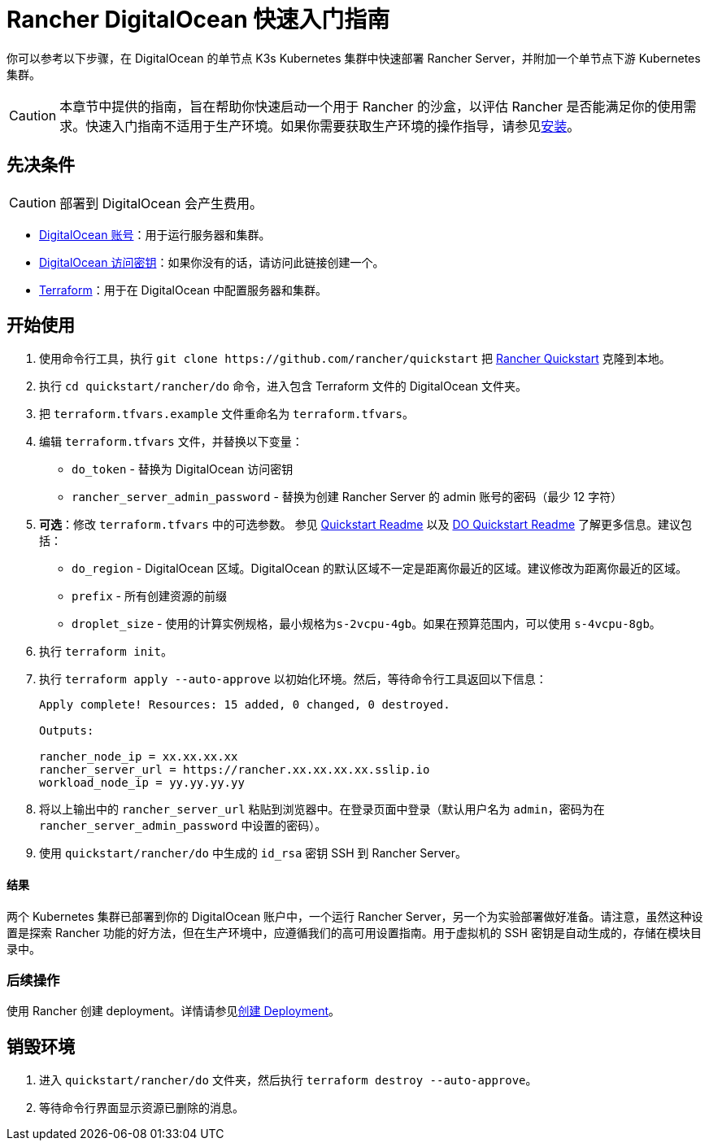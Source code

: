 = Rancher DigitalOcean 快速入门指南
:description: 阅读此分步 Rancher DigitalOcean 指南，以快速部署带有单节点下游 Kubernetes 集群的 Rancher Server。

你可以参考以下步骤，在 DigitalOcean 的单节点 K3s Kubernetes 集群中快速部署 Rancher Server，并附加一个单节点下游 Kubernetes 集群。

[CAUTION]
====

本章节中提供的指南，旨在帮助你快速启动一个用于 Rancher 的沙盒，以评估 Rancher 是否能满足你的使用需求。快速入门指南不适用于生产环境。如果你需要获取生产环境的操作指导，请参见xref:../../installation-and-upgrade/installation-and-upgrade.adoc[安装]。
====


== 先决条件

[CAUTION]
====

部署到 DigitalOcean 会产生费用。
====


* https://www.digitalocean.com[DigitalOcean 账号]：用于运行服务器和集群。
* https://www.digitalocean.com/community/tutorials/how-to-create-a-digitalocean-space-and-api-key[DigitalOcean 访问密钥]：如果你没有的话，请访问此链接创建一个。
* https://www.terraform.io/downloads.html[Terraform]：用于在 DigitalOcean 中配置服务器和集群。

== 开始使用

. 使用命令行工具，执行 `+git clone https://github.com/rancher/quickstart+` 把 https://github.com/rancher/quickstart[Rancher Quickstart] 克隆到本地。
. 执行 `cd quickstart/rancher/do` 命令，进入包含 Terraform 文件的 DigitalOcean 文件夹。
. 把 `terraform.tfvars.example` 文件重命名为 `terraform.tfvars`。
. 编辑 `terraform.tfvars` 文件，并替换以下变量：
 ** `do_token` - 替换为 DigitalOcean 访问密钥
 ** `rancher_server_admin_password` - 替换为创建 Rancher Server 的 admin 账号的密码（最少 12 字符）
. *可选*：修改 `terraform.tfvars` 中的可选参数。
参见 https://github.com/rancher/quickstart[Quickstart Readme] 以及 https://github.com/rancher/quickstart/tree/master/rancher/do[DO Quickstart Readme] 了解更多信息。建议包括：
 ** `do_region` - DigitalOcean 区域。DigitalOcean 的默认区域不一定是距离你最近的区域。建议修改为距离你最近的区域。
 ** `prefix` - 所有创建资源的前缀
 ** `droplet_size` - 使用的计算实例规格，最小规格为``s-2vcpu-4gb``。如果在预算范围内，可以使用 `s-4vcpu-8gb`。
. 执行 `terraform init`。
. 执行 `terraform apply --auto-approve` 以初始化环境。然后，等待命令行工具返回以下信息：
+
----
Apply complete! Resources: 15 added, 0 changed, 0 destroyed.

Outputs:

rancher_node_ip = xx.xx.xx.xx
rancher_server_url = https://rancher.xx.xx.xx.xx.sslip.io
workload_node_ip = yy.yy.yy.yy
----

. 将以上输出中的 `rancher_server_url` 粘贴到浏览器中。在登录页面中登录（默认用户名为 `admin`，密码为在 `rancher_server_admin_password` 中设置的密码）。
. 使用 `quickstart/rancher/do` 中生成的 `id_rsa` 密钥 SSH 到 Rancher Server。

[discrete]
==== 结果

两个 Kubernetes 集群已部署到你的 DigitalOcean 账户中，一个运行 Rancher Server，另一个为实验部署做好准备。请注意，虽然这种设置是探索 Rancher 功能的好方法，但在生产环境中，应遵循我们的高可用设置指南。用于虚拟机的 SSH 密钥是自动生成的，存储在模块目录中。

=== 后续操作

使用 Rancher 创建 deployment。详情请参见xref:../deploy-workloads/deploy-workloads.adoc[创建 Deployment]。

== 销毁环境

. 进入 `quickstart/rancher/do` 文件夹，然后执行 `terraform destroy --auto-approve`。
. 等待命令行界面显示资源已删除的消息。
